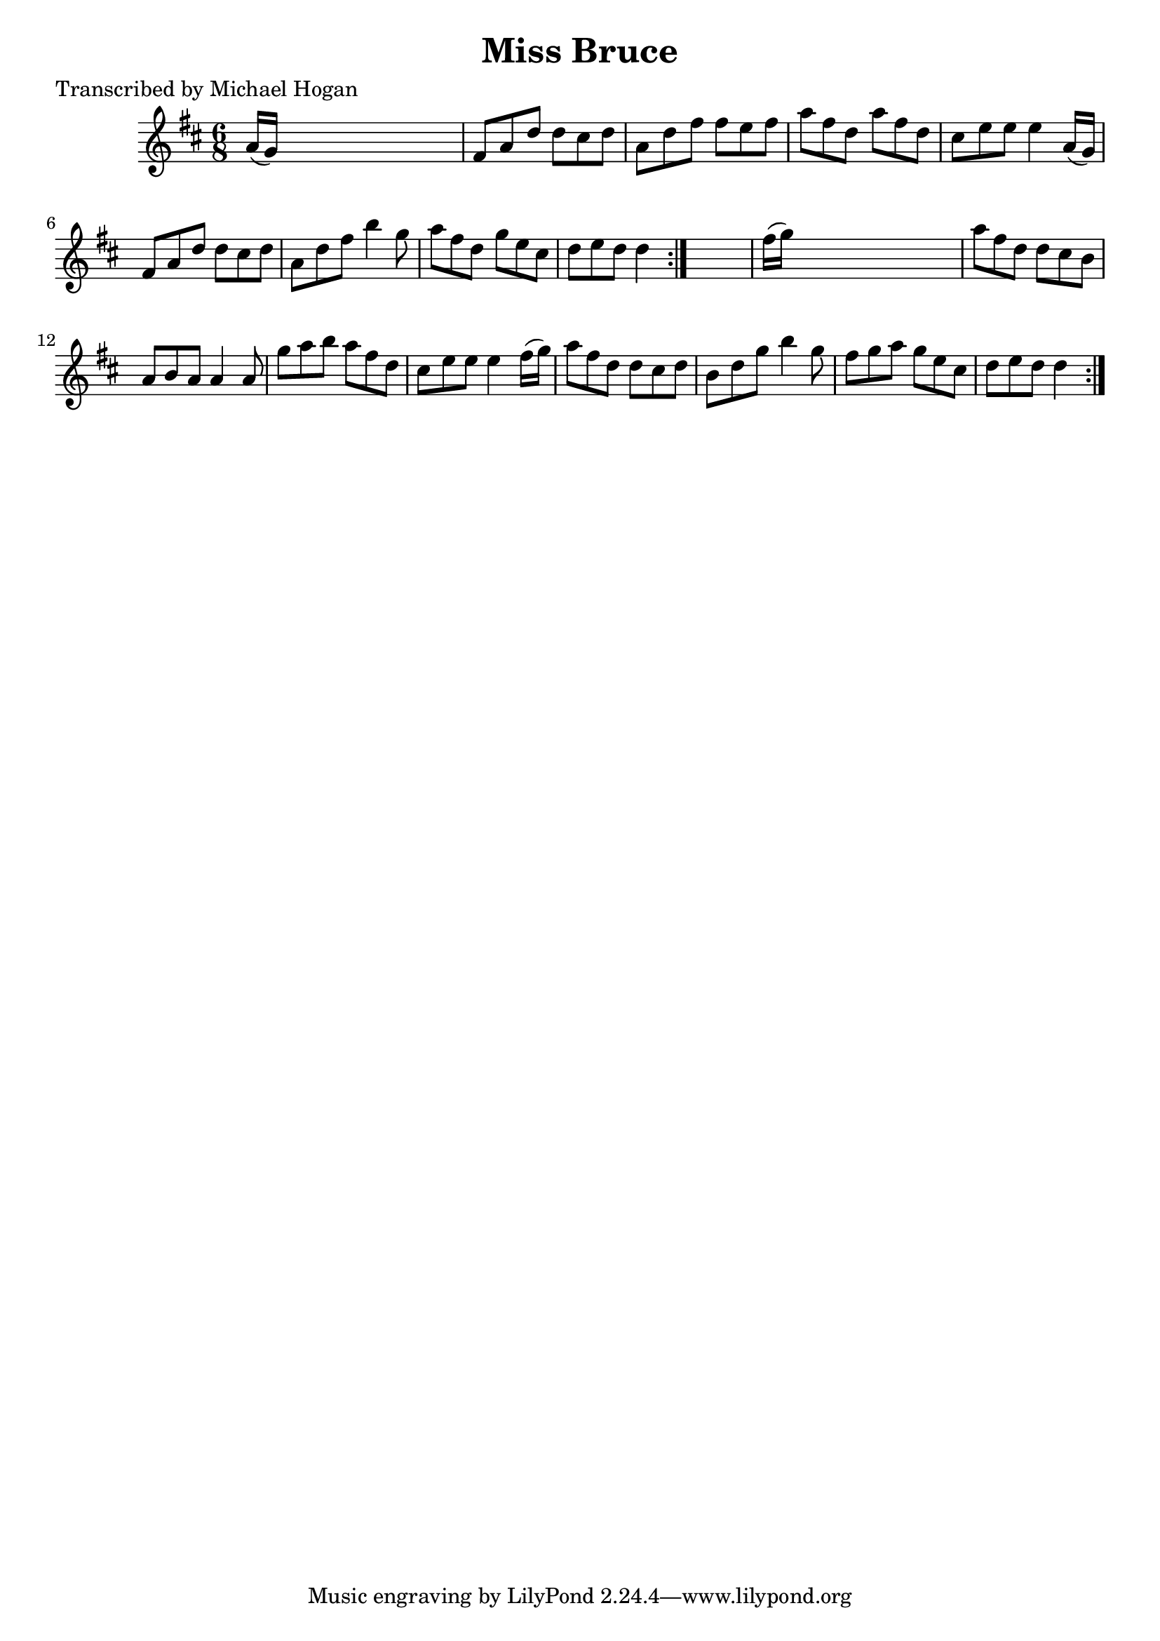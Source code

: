 
\version "2.16.2"
% automatically converted by musicxml2ly from xml/0751_mh.xml

%% additional definitions required by the score:
\language "english"


\header {
    poet = "Transcribed by Michael Hogan"
    encoder = "abc2xml version 63"
    encodingdate = "2015-01-25"
    title = "Miss Bruce"
    }

\layout {
    \context { \Score
        autoBeaming = ##f
        }
    }
PartPOneVoiceOne =  \relative a' {
    \repeat volta 2 {
        \repeat volta 2 {
            \key d \major \time 6/8 a16 ( [ g16 ) ] s8*5 | % 2
            fs8 [ a8 d8 ] d8 [ cs8 d8 ] | % 3
            a8 [ d8 fs8 ] fs8 [ e8 fs8 ] | % 4
            a8 [ fs8 d8 ] a'8 [ fs8 d8 ] | % 5
            cs8 [ e8 e8 ] e4 a,16 ( [ g16 ) ] | % 6
            fs8 [ a8 d8 ] d8 [ cs8 d8 ] | % 7
            a8 [ d8 fs8 ] b4 g8 | % 8
            a8 [ fs8 d8 ] g8 [ e8 cs8 ] | % 9
            d8 [ e8 d8 ] d4 }
        s8 | \barNumberCheck #10
        fs16 ( [ g16 ) ] s8*5 | % 11
        a8 [ fs8 d8 ] d8 [ cs8 b8 ] | % 12
        a8 [ b8 a8 ] a4 a8 | % 13
        g'8 [ a8 b8 ] a8 [ fs8 d8 ] | % 14
        cs8 [ e8 e8 ] e4 fs16 ( [ g16 ) ] | % 15
        a8 [ fs8 d8 ] d8 [ cs8 d8 ] | % 16
        b8 [ d8 g8 ] b4 g8 | % 17
        fs8 [ g8 a8 ] g8 [ e8 cs8 ] | % 18
        d8 [ e8 d8 ] d4 }
    }


% The score definition
\score {
    <<
        \new Staff <<
            \context Staff << 
                \context Voice = "PartPOneVoiceOne" { \PartPOneVoiceOne }
                >>
            >>
        
        >>
    \layout {}
    % To create MIDI output, uncomment the following line:
    %  \midi {}
    }

